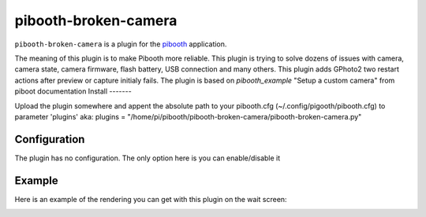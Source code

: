 
==============
pibooth-broken-camera
==============

|PythonVersions|

``pibooth-broken-camera`` is a plugin for the `pibooth`_ application.

The meaning of this plugin is to make Pibooth more reliable. This plugin is trying to solve dozens of issues with camera, camera state, camera firmware, flash battery, USB connection and many others.
This plugin adds GPhoto2 two restart actions after preview or capture initialy fails. 
The plugin is based on `pibooth_example` "Setup a custom camera" from piboot documentation 
Install
-------

Upload the plugin somewhere and appent the absolute path to your pibooth.cfg (~/.config/pigooth/pibooth.cfg) to parameter 'plugins'
aka: plugins = "/home/pi/pibooth/pibooth-broken-camera/pibooth-broken-camera.py"

Configuration
-------------

The plugin has no configuration. The only option here is you can enable/disable it

Example
-------

Here is an example of the rendering you can get with this plugin on the wait screen:

.. image:: https://github.com/bero158/pibooth-broken-camera/blob/main/docs/cam_fail.png
   :align: center
   :alt: Example screenshot

.. --- Links ------------------------------------------------------------------

.. _`pibooth`: https://pypi.org/project/pibooth
.. _`pibooth_example`: https://documentation.pibooth.org/en/stable/sources/plugins/examples.html

.. |PythonVersions| image:: https://img.shields.io/badge/python-3.6+-red.svg
   :target: https://www.python.org/downloads
   :alt: Python 3.6+

